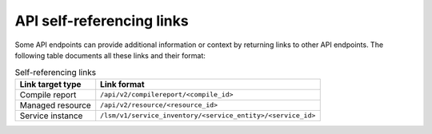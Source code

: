 .. _api_self_referencing_links:


API self-referencing links
==========================

Some API endpoints can provide additional information or context by returning links to other API endpoints.
The following table documents all these links and their format:


.. list-table:: Self-referencing links
   :header-rows: 1

   * - Link target type
     - Link format
   * - Compile report
     - ``/api/v2/compilereport/<compile_id>``
   * - Managed resource
     - ``/api/v2/resource/<resource_id>``
   * - Service instance
     - ``/lsm/v1/service_inventory/<service_entity>/<service_id>``
